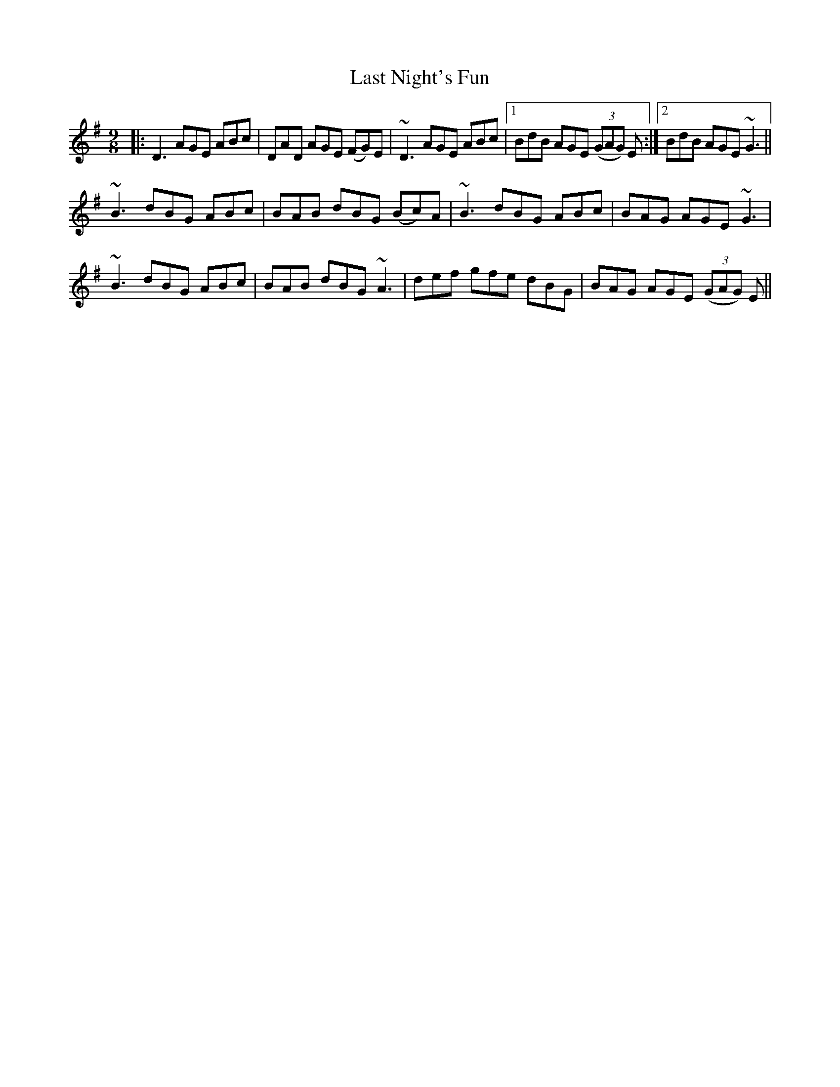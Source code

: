 X: 23021
T: Last Night's Fun
R: slip jig
M: 9/8
K: Dmixolydian
|:D3 AGE ABc|DAD AGE (FG)E|~D3 AGE ABc|1 BdB AGE (3(GAG) E:|2 BdB AGE ~G3||
~B3 dBG ABc|BAB dBG (Bc)A|~B3 dBG ABc|BAG AGE ~G3|
~B3 dBG ABc|BAB dBG ~A3|def gfe dBG|BAG AGE (3(GAG) E||

